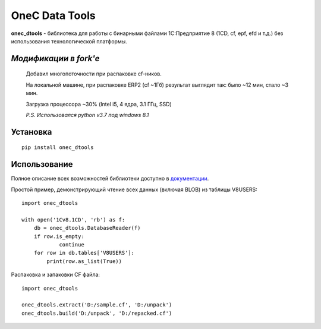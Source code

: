 
===============
OneC Data Tools
===============

.. image:: https://img.shields.io/pypi/v/onec_dtools.svg
    :target: https://pypi.python.org/pypi/onec_dtools
.. image:: https://img.shields.io/pypi/pyversions/onec_dtools.svg
    :target: https://pypi.python.org/pypi/onec_dtools
.. image:: https://img.shields.io/pypi/l/onec_dtools.svg
    :target: https://pypi.python.org/pypi/onec_dtools
.. image:: https://img.shields.io/travis/Infactum/onec_dtools/master.svg
    :target: https://travis-ci.org/Infactum/onec_dtools
.. image:: https://img.shields.io/coveralls/Infactum/onec_dtools.svg
    :target: https://coveralls.io/github/Infactum/onec_dtools

**onec_dtools** - библиотека для работы с бинарными файлами 1С:Предприятие 8 (1CD, cf, epf, efd и т.д.) без
использования технологической платформы.

*Модификации в fork'е*
====================

    Добавил многопоточности при распаковке cf-ников.

    На локальной машине, при распаковке ERP2 
    (сf ~1Гб) результат выглядит так:
    было ~12 мин, стало ~3 мин.

    Загрузка процессора ~30% (Intel i5, 4 ядра, 3.1 ГГц, SSD)

    *P.S. Использовался python v3.7 под windows 8.1*

Установка
=========

::

    pip install onec_dtools

Использование
=============

Полное описание всех возможностей библиотеки доступно в документации_.

.. _документации: http://onec-dtools.readthedocs.org/ru/latest/

Простой пример, демонстрирующий чтение всех данных (включая BLOB) из таблицы V8USERS::

    import onec_dtools

    with open('1Cv8.1CD', 'rb') as f:
        db = onec_dtools.DatabaseReader(f)
        if row.is_empty:
                continue
        for row in db.tables['V8USERS']:
            print(row.as_list(True))

Распаковка и запаковки CF файла::

    import onec_dtools

    onec_dtools.extract('D:/sample.cf', 'D:/unpack')
    onec_dtools.build('D:/unpack', 'D:/repacked.cf')

